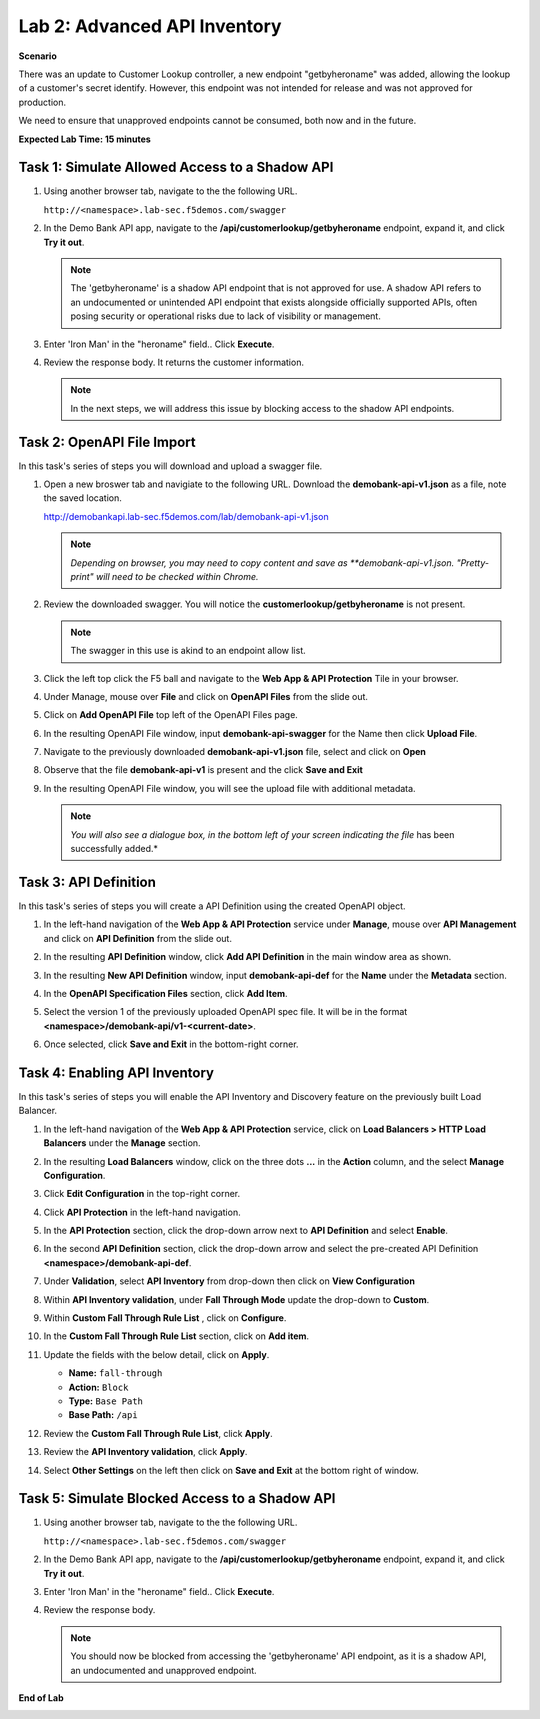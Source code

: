 Lab 2: Advanced API Inventory
=============================

**Scenario**

There was an update to Customer Lookup controller, a new endpoint "getbyheroname" was added, allowing the lookup 
of a customer's secret identify. However, this endpoint was not intended for release and was not approved for production.

We need to ensure that unapproved endpoints cannot be consumed, both now and in the future.

**Expected Lab Time: 15 minutes**

Task 1: Simulate Allowed Access to a Shadow API
~~~~~~~~~~~~~~~~~~~~~~~~~~~~~~~~~~~~~~~~~~~~~~~

#. Using another browser tab, navigate to the the following URL.

   ``http://<namespace>.lab-sec.f5demos.com/swagger``

   .. image:: _static/shared-swagger-intro.png
      :width: 800px

#. In the Demo Bank API app, navigate to the **/api/customerlookup/getbyheroname** endpoint, expand it, and click **Try it out**.

   .. image:: _static/lab2-swagger-try.png
      :width: 800px

   .. note ::

      The 'getbyheroname' is a shadow API endpoint that is not approved for use. 
      A shadow API refers to an undocumented or unintended API endpoint that exists alongside officially supported APIs, often posing security or operational risks due to lack of visibility or management.


#. Enter 'Iron Man' in the "heroname" field.. Click **Execute**.

   .. image:: _static/lab2-swagger-execute.png
      :width: 800px

#. Review the response body. It returns the customer information.

   .. image:: _static/lab2-swagger-response.png
      :width: 800px

   .. note ::

      In the next steps, we will address this issue by blocking access to the shadow API endpoints. 

Task 2: OpenAPI File Import
~~~~~~~~~~~~~~~~~~~~~~~~~~~

In this task's series of steps you will download and upload a swagger file.

#. Open a new broswer tab and navigiate to the following URL. Download the **demobank-api-v1.json** as a file,
   note the saved location.

   http://demobankapi.lab-sec.f5demos.com/lab/demobank-api-v1.json

   .. note::

      *Depending on browser, you may need to copy content and save as **demobank-api-v1.json. "Pretty-print" will need to be checked within Chrome.*

#. Review the downloaded swagger. You will notice the **customerlookup/getbyheroname** is not present.

   .. image:: _static/lab2-swagger-example.png
      :width: 800px

   .. note ::

      The swagger in this use is akind to an endpoint allow list.

#. Click the left top click the F5 ball and navigate to the **Web App & API Protection** Tile in your browser.

   .. image:: _static/lab2-task2-001.png
      :width: 800px

#. Under Manage, mouse over **File** and click on **OpenAPI Files** from the slide out.


   .. image:: _static/lab2-openapi-files.png
      :width: 800px

#. Click on **Add OpenAPI File** top left of the OpenAPI Files page.

   .. image:: _static/lab2-openapi-add.png
      :width: 800px
   

#. In the resulting OpenAPI File window, input **demobank-api-swagger** for the Name then click **Upload File**.

   .. image:: _static/lab2-openapi-upload.png
      :width: 600px

#. Navigate to the previously downloaded **demobank-api-v1.json** file, select and click on **Open**

   .. image:: _static/lab2-openapi-open.png
      :width: 700px

#. Observe that the file **demobank-api-v1**  is present and the click **Save and Exit**

   .. image:: _static/lab2-openapi-save.png
      :width: 800px


#. In the resulting OpenAPI File window, you will see the upload file with additional
   metadata.

   .. image:: _static/lab2-openapi-review.png
      :width: 800px

   .. note::
      *You will also see a dialogue box, in the bottom left of your screen indicating the file*
      has been successfully added.*

Task 3: API Definition
~~~~~~~~~~~~~~~~~~~~~~

In this task's series of steps you will create a API Definition using the created OpenAPI object.

#. In the left-hand navigation of the **Web App & API Protection** service under **Manage**, mouse over **API Management** and click on **API Definition** from the slide out.

   .. image:: _static/lab2-def-apidef.png
      :width: 700px

#. In the resulting **API Definition** window, click **Add API Definition** in the main
   window area as shown.

   .. image:: _static/lab2-def-add.png
      :width: 650px

#. In the resulting **New API Definition** window, input **demobank-api-def**
   for the **Name** under the **Metadata** section.

#. In the **OpenAPI Specification Files** section, click **Add Item**.


   .. image:: _static/lab2-def-additem.png
      :width: 800px

#. Select the version 1 of the previously uploaded OpenAPI spec file. It will be in the
   format **<namespace>/demobank-api/v1-<current-date>**.

   .. image:: _static/lab2-def-select.png
      :width: 800px

#. Once selected, click **Save and Exit** in the bottom-right corner.

   .. image:: _static/lab2-def-save.png
      :width: 800px

Task 4: Enabling API Inventory
~~~~~~~~~~~~~~~~~~~~~~~~~~~~~~

In this task's series of steps you will enable the API Inventory and Discovery feature on the
previously built Load Balancer.

#. In the left-hand navigation of the **Web App & API Protection** service, click on **Load Balancers > HTTP Load**
   **Balancers** under the **Manage** section.

#. In the resulting **Load Balancers** window, click on the three dots **...** in the
   **Action** column, and the select **Manage Configuration**.

   .. image:: _static/shared-103.png
      :width: 800px

#. Click **Edit Configuration** in the top-right corner.

   .. image:: _static/shared-104.png
      :width: 800px

#. Click **API Protection** in the left-hand navigation.

#. In the **API Protection** section, click the drop-down arrow next to **API Definition**
   and select **Enable**.

   .. image:: _static/lab2-lb-def-enable.png
      :width: 800px

#. In the second **API Definition** section, click the drop-down arrow and select the
   pre-created API Definition **<namespace>/demobank-api-def**.

   .. image:: _static/lab2-lb-def-select.png
      :width: 800px

#. Under **Validation**, select **API Inventory** from drop-down then click on
   **View Configuration**

   .. image:: _static/lab2-lb-def-validation.png
      :width: 800px

   .. image:: _static/lab2-lb-def-validation-config.png
      :width: 800px

#. Within **API Inventory validation**, under **Fall Through Mode** update the drop-down
   to **Custom**.

   .. image:: _static/lab2-lb-def-validation-fall-through.png
      :width: 800px

#. Within **Custom Fall Through Rule List** , click on **Configure**.

   .. image:: _static/lab2-lb-def-validation-fall-through-config.png
      :width: 800px

#. In the **Custom Fall Through Rule List** section, click on **Add item**.

   .. image:: _static/lab2-lb-def-fall-through-add.png
      :width: 800px

#. Update the fields with the below detail, click on **Apply**.

   * **Name:**  ``fall-through``
   * **Action:** ``Block``
   * **Type:** ``Base Path``
   * **Base Path:** ``/api``

   .. image:: _static/lab2-lb-def-fall-through-apply.png
      :width: 800px

#. Review the **Custom Fall Through Rule List**, click **Apply**.

   .. image:: _static/lab2-lb-def-fall-through-review.png
      :width: 800px

#. Review the **API Inventory validation**, click **Apply**.

   .. image:: _static/lab2-lb-def-validation-apply.png
      :width: 800px

#. Select **Other Settings** on the left then click on **Save and Exit**
   at the bottom right of window.

   .. image:: _static/shared-lb-save.png
      :width: 800px

Task 5: Simulate Blocked Access to a Shadow API
~~~~~~~~~~~~~~~~~~~~~~~~~~~~~~~~~~~~~~~~~~~~~~~

#. Using another browser tab, navigate to the the following URL.

   ``http://<namespace>.lab-sec.f5demos.com/swagger``

   .. image:: _static/shared-swagger-intro.png
      :width: 800px

#. In the Demo Bank API app, navigate to the **/api/customerlookup/getbyheroname** endpoint, expand it, and click **Try it out**.

   .. image:: _static/lab2-swagger-try.png
      :width: 800px

#. Enter 'Iron Man' in the "heroname" field.. Click **Execute**.

   .. image:: _static/lab2-swagger-execute.png
      :width: 800px

#. Review the response body. 

   .. image:: _static/lab2-swagger-response-403.png
      :width: 800px

   .. note ::

      You should now be blocked from accessing the 'getbyheroname' API endpoint, as it is a shadow API, an undocumented and unapproved endpoint.

**End of Lab**

.. image:: _static/labend.png
   :width: 800px
